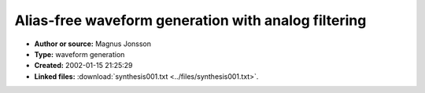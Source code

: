 Alias-free waveform generation with analog filtering
====================================================

- **Author or source:** Magnus Jonsson
- **Type:** waveform generation
- **Created:** 2002-01-15 21:25:29

- **Linked files:** :download:`synthesis001.txt <../files/synthesis001.txt>`.

.. code-block:: text
    :caption: notes

    (see linkfile)



